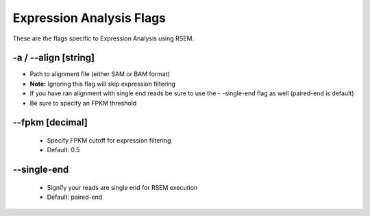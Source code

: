 Expression Analysis Flags
=============================

These are the flags specific to Expression Analysis using RSEM.

-a / *-*-align [string]
-----------------------------
* Path to alignment file (either SAM or BAM format)
* **Note:** Ignoring this flag will skip expression filtering
* If you have ran alignment with single end reads be sure to use the - -single-end flag as well (paired-end is default)
* Be sure to specify an FPKM threshold

*-*-fpkm [decimal]
----------------------
    * Specify FPKM cutoff for expression filtering
    * Default: 0.5

*-*-single-end
------------------------
    * Signify your reads are single end for RSEM execution
    * Default: paired-end 